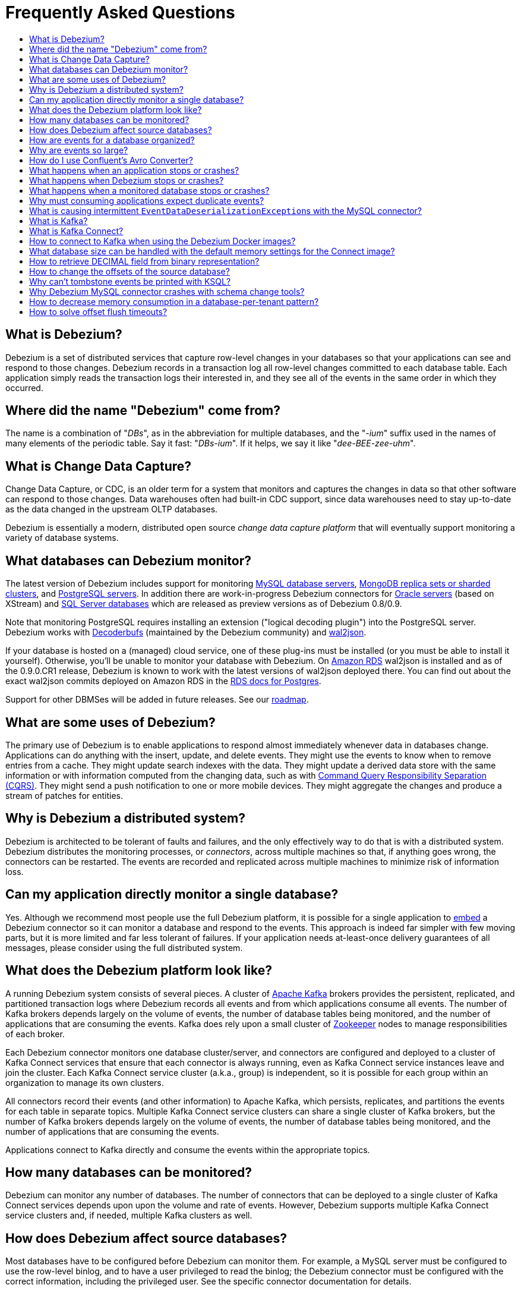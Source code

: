 = Frequently Asked Questions
:awestruct-layout: doc
:linkattrs:
:icons: font
:toc:
:toc-title:
:toc-placement: macro

toc::[level=2]

== What is Debezium?

Debezium is a set of distributed services that capture row-level changes in your databases so that your applications can see and respond to those changes. Debezium records in a transaction log all row-level changes committed to each database table. Each application simply reads the transaction logs their interested in, and they see all of the events in the same order in which they occurred.

== Where did the name "Debezium" come from?

The name is a combination of "_DBs_", as in the abbreviation for multiple databases, and the "_-ium_" suffix used in the names of many elements of the periodic table. Say it fast: "_DBs-ium_". If it helps, we say it like "_dee-BEE-zee-uhm_".

== What is Change Data Capture?

Change Data Capture, or CDC, is an older term for a system that monitors and captures the changes in data so that other software can respond to those changes. Data warehouses often had built-in CDC support, since data warehouses need to stay up-to-date as the data changed in the upstream OLTP databases.

Debezium is essentially a modern, distributed open source _change data capture platform_ that will eventually support monitoring a variety of database systems.

== What databases can Debezium monitor?

The latest version of Debezium includes support for monitoring link:/docs/connectors/mysql/[MySQL database servers], link:/docs/connectors/mongodb/[MongoDB replica sets or sharded clusters], and link:/docs/connectors/postgresql/[PostgreSQL servers].
In addition there are work-in-progress Debezium connectors for link:/docs/connectors/oracle/[Oracle servers] (based on XStream) and link:/docs/connectors/sqlserver/[SQL Server databases] which are released as preview versions as of Debezium 0.8/0.9.

Note that monitoring PostgreSQL requires installing an extension ("logical decoding plugin") into the PostgreSQL server.
Debezium works with https://github.com/debezium/postgres-decoderbufs/[Decoderbufs] (maintained by the Debezium community) and https://github.com/eulerto/wal2json[wal2json].

If your database is hosted on a (managed) cloud service, one of these plug-ins must be installed (or you must be able to install it yourself).
Otherwise, you'll be unable to monitor your database with Debezium.
On https://aws.amazon.com/rds/[Amazon RDS] wal2json is installed and as of the 0.9.0.CR1 release, Debezium is known to work with the latest versions of wal2json deployed there.
You can find out about the exact wal2json commits deployed on Amazon RDS in the https://docs.aws.amazon.com/AmazonRDS/latest/UserGuide/CHAP_PostgreSQL.html[RDS docs for Postgres].

Support for other DBMSes will be added in future releases.
See our link:/docs/roadmap/[roadmap].

== What are some uses of Debezium?

The primary use of Debezium is to enable applications to respond almost immediately whenever data in databases change. Applications can do anything with the insert, update, and delete events. They might use the events to know when to remove entries from a cache. They might update search indexes with the data. They might update a derived data store with the same information or with information computed from the changing data, such as with https://en.wikipedia.org/wiki/Command-query_separation[Command Query Responsibility Separation (CQRS)]. They might send a push notification to one or more mobile devices. They might aggregate the changes and produce a stream of patches for entities.

== Why is Debezium a distributed system?

Debezium is architected to be tolerant of faults and failures, and the only effectively way to do that is with a distributed system. Debezium distributes the monitoring processes, or _connectors_, across multiple machines so that, if anything goes wrong, the connectors can be restarted. The events are recorded and replicated across multiple machines to minimize risk of information loss.

== Can my application directly monitor a single database?

Yes. Although we recommend most people use the full Debezium platform, it is possible for a single application to link:/docs/embedded/[embed] a Debezium connector so it can monitor a database and respond to the events. This approach is indeed far simpler with few moving parts, but it is more limited and far less tolerant of failures. If your application needs at-least-once delivery guarantees of all messages, please consider using the full distributed system.

== What does the Debezium platform look like?

A running Debezium system consists of several pieces. A cluster of http://kafka.apache.org[Apache Kafka] brokers provides the persistent, replicated, and partitioned transaction logs where Debezium records all events and from which applications consume all events. The number of Kafka brokers depends largely on the volume of events, the number of database tables being monitored, and the number of applications that are consuming the events. Kafka does rely upon a small cluster of http://zookeeper.apache.org[Zookeeper] nodes to manage responsibilities of each broker.

Each Debezium connector monitors one database cluster/server, and connectors are configured and deployed to a cluster of Kafka Connect services that ensure that each connector is always running, even as Kafka Connect service instances leave and join the cluster. Each Kafka Connect service cluster (a.k.a., group) is independent, so it is possible for each group within an organization to manage its own clusters.

All connectors record their events (and other information) to Apache Kafka, which persists, replicates, and partitions the events for each table in separate topics. Multiple Kafka Connect service clusters can share a single cluster of Kafka brokers, but the number of Kafka brokers depends largely on the volume of events, the number of database tables being monitored, and the number of applications that are consuming the events.

Applications connect to Kafka directly and consume the events within the appropriate topics.

== How many databases can be monitored?

Debezium can monitor any number of databases. The number of connectors that can be deployed to a single cluster of Kafka Connect services depends upon upon the volume and rate of events. However, Debezium supports multiple Kafka Connect service clusters and, if needed, multiple Kafka clusters as well.

== How does Debezium affect source databases?

Most databases have to be configured before Debezium can monitor them. For example, a MySQL server must be configured to use the row-level binlog, and to have a user privileged to read the binlog; the Debezium connector must be configured with the correct information, including the privileged user. See the specific connector documentation for details.

Debezium connectors do not store any information inside the upstream databases. However, running a connector may place additional load on the source database.

== How are events for a database organized?

Most connectors will record all events for a single database table to a single topic. Additionally, all events within a topic are _totally-ordered_, meaning that the order of all of those events will be maintained. (Even if events are duplicated during failures, the end result after applying all of the events will remain the same.)

For example, a MySQL connector monitoring a MySQL server/cluster (logically named "dbserverA") records all of the changes to the "Addresses" table within the "Customers" database in the topic named `dbserverA.Customers.Addresses`. Likewise, all of the changes to the "PaymentMethods" table in the same database will be recorded in the topic named `dbserverA.customers.PaymentMethods`.

[[why-are-events-so-large]]
== Why are events so large?

Debezium is designed to monitor upstream databases and produce for each row-level change one or more corresponding events that completely describe those changes. But Debezium connectors work _continuously_, and its events have to make sense even as the structure of the tables in the upstream databases change over time. A consumer is also much easier to write if it only has to deal with a single event at a time, rather than having to track state over the entire history of the event stream.

That means each event needs to be completely self-describing: an event's key and value each contain a _payload_ with the actual information and a _schema_ that fully describes the structure of the information. Consuming applications can process each event, use the schema to understand the structure of the information in that event, and then correctly process the event's payload. The consuming application can take advantage of the fact that the schema will remain the same for many events in a row, and only when the schema changes might the consuming application need to do a bit more work preparing for the changed structure.

Meanwhile, the Kafka Connect services serialize the connector's events and record them in Kafka. The JSON converter is very generic and very simple, but it has no choice but to serialize the entire event information. Therefore, events represented in JSON are indeed verbose and large.

However, http://docs.confluent.io/3.1.2/schema-registry/docs/index.html[Confluent's Avro Converter] is much smarter in two ways. First, it converts the connector's schema into an https://avro.apache.org[Apache Avro schema], so the payload can be serialized into a https://martin.kleppmann.com/2012/12/05/schema-evolution-in-avro-protocol-buffers-thrift.html[very compact binary form]. Secondly, it uses the fact that many events in a row will use the same schema (and thus Avro schema), and by registering those Avro schemas in a separate http://docs.confluent.io/3.0.0/schema-registry/docs/index.html[Schema Registry], it can place into each serialized event a small _identifier_ of the schema version used by the message. The Avro Converter and the Schema Registry can work together to track the history of each schema over time.

Meanwhile, in the consumer, the same Avro Converter decodes the compact binary form of the event, reads the identifier of the schema version used by that message, if it hasn't yet seen that schema version downloads the Avro schema from the Schema Registry, and finally uses that Avro schema to decode the binary payload of the event. Again, many events in sequence will share the same schema (and Avro schema version), so most of the time the converter can simply decode the raw compact event into the same schema and payload expected by the consumer.

[[how-do-i-use-confluents-avro-converter]]
[[using-the-avro-converter]]
[[avro-converter]]
== How do I use Confluent's Avro Converter?
Although our tutorial doesn't explicitly use them, you can certainly use http://docs.confluent.io/3.1.2/schema-registry/docs/index.html[Confluent's Avro Converter] with Debezium. As mentioned link:#why-are-events-so-large[above], the Avro Converter is much smarter and serializes the event messages much more compactly than the JSON converter that is used by default.

If you are deploying Debezium connectors to a Kafka Connect worker service, simply make sure the Avro Converter JARs are available and configure the worker service to use the Avro Converter. You will, for example, need to point the converter to your Confluent Schema Registry. Then, simply deploy the Debezium connectors (or really, any other Kafka Connect connectors) to your worker service.
See link:/docs/configuration/avro/[Avro Serialization] for a detailed description of how to use the Avro converter.

Our Docker images for Kafka Connect include the Avro Converter as an option.

== What happens when an application stops or crashes?

To consume the change events for a database, an application creates a Kafka consumer that will connect to the Kafka brokers and consume all events for the topics associated with that database. The consumer is configured to periodically record its position (aka, offset) in each topic. When an application stops gracefully and closes the consumer, the consumer will record the offsets for the last event in each topic. When the application restarts at any later time, the consumer looks up those offsets and starts reading the very next events in each topic. Therefore, under normal operating scenarios, the application sees every event *exactly one time*.

If the application crashes unexpectedly, then upon restart the application's consumer will look up the _last recorded offsets_ for each topic, and start consume events from the last offset for each topic. In most cases, the application will see some of the same events it saw prior to the crash (but after it recorded the offset), followed by the events it had not yet seen. Thus, the application sees every event *at least once*. The application can reduce the number of events seen more than once by recording the offsets more frequently, although doing so will negatively affect performance and throughput of the client.

Note that a Kafka consumer can be configured to connect and start reading with the most recent offset in each topic. This can result in missed events, though this is perfectly acceptable for some use cases.

== What happens when Debezium stops or crashes?

The behavior of Debezium varies depending upon which components are stopped or crashed. If enough of the Kafka broker were to stop or crash such that the each topic partition is housed by fewer than the minimum number of in-sync replicas, then the connectors writing to those topics and the consuming applications reading from those topics will simply block until the Kafka brokers can be restarted or new brokers brought online. Therefore, the minimum number of in-sync replicas has a very large impact on availability, and for consistency reasons should always be at least 1 (if not 3).

The Kafka Connect service is configured to periodically record the position and offsets of each connector. If one of the Kafka Connect service instances in its cluster is _stopped gracefully_, all connectors running in that process will be stopped gracefully (meaning all positions and offsets will be recorded) and those same connectors will be restarted on other Kafka Connect service instances in the same cluster. When those connectors are restarted, they will continue recording events exactly where they left off, with no duplicate events being recorded.

When one of the connectors running in a Kafka Connect service cluster is stopped gracefully, it will complete its current work and record the latest positions and offsets in Kafka. Downstream applications consume from the topics will simply wait until new events are added.

If any of the Kafka Connect service instances in its cluster _crashes unexpectedly_, then all connectors that were running in the crashed process will be restarted on other Kafka Connect service instances in the same cluster. However, when those connectors are restarted, they will begin recording events from the database starting at the position/offset _last recorded by the connector before it crashed_. This means the newly-restarted connectors may likely record some of the same events it previously recorded prior to the crash, and these duplicates will always be visible to downstream consuming applications.

== What happens when a monitored database stops or crashes?

When a database server monitored by Debezium stops or crashes, the Debezium connector will likely try to re-establish communication. Debezium periodically records the connector's positions and offsets in Kafka, so once the connector establishes communication the connector should continue to read from the last recorded position and offset.

== Why must consuming applications expect duplicate events?

When all systems are running nominally or when some or all of the systems are gracefully shut down, then consuming applications can expect to see every event *exactly one time*. However, when things go wrong it is always possible for consuming applications to see events *at least once*.

When the Debezium's systems crash, they are not always able to record their last position/offset. When they are restarted, they recover by starting where were last known to have been, and thus the consuming application will always see every event but may likely see at least some messages duplicated during recovery.

Additionally, network failures may cause the Debezium connectors to not receive confirmation of writes, resulting in the same event being recorded one or more times (until confirmation is received).

== What is causing intermittent ``EventDataDeserializationException``s with the MySQL connector?

When you run into intermittent deserialization exceptions around 1 minute after starting connector, with a root cause of type `EOFException` or `java.net.SocketException: Connection reset`:

```
Caused by: com.github.shyiko.mysql.binlog.event.deserialization.EventDataDeserializationException: Failed to deserialize data of EventHeaderV4{timestamp=1542193955000, eventType=GTID, serverId=91111, headerLength=19, dataLength=46, nextPosition=1058898202, flags=0}
Caused by: java.lang.RuntimeException: com.github.shyiko.mysql.binlog.event.deserialization.EventDataDeserializationException: Failed to deserialize data of EventHeaderV4{timestamp=1542193955000, eventType=GTID, serverId=91111, headerLength=19, dataLength=46, nextPosition=1058898202, flags=0}
Caused by: java.io.EOFException

or

Caused by: java.net.SocketException: Connection reset
```

Then updating these MySQL server global properties like this will fix it:

```
set global slave_net_timeout = 120; (default was 30sec)
set global thread_pool_idle_timeout = 120;
```

== What is Kafka?

http://kafka.apache.org[Apache Kafka] is a fast, scalable, durable, and distributed messaging system that records all messages in replicated, partitioned, and totally-ordered transaction logs. Consumers keep track of their position in the logs, and can control this position indepdently of all other consumers. This means that some consumers can start from the very beginning of the log while others are keeping up with the most recently-recorded messages. Kafka operates as a dynamic cluster of brokers. Each log partition is replicated to multiple brokers so that, should any broker fail, the cluster still has multiple copies of the partition.

Debezium connectors record all events to a Kafka cluster, and applications consume those events through Kafka.

== What is Kafka Connect?

Kafka Connect is a framework for scalably and reliably streaming data between Apache Kafka and other systems. It is a recent addition to the Kafka community, and it makes it simple to define connectors that move large collections of data into and out of Kafka, while the framework does most of the hard work of properly recording the offsets of the connectors. A Kafka Connect service has a RESTful API for managing and deploying connectors; the service can be clustered and will automatically distribute the connectors across the cluster, ensuring that the connector is always running.

Debezium use the Kafka Connect framework. All of Debezium's connectors are Kafka Connector _source connectors_, and as such they can be deployed and managed using the Kafka Connect service.

== How to connect to Kafka when using the Debezium Docker images?

When using Docker for Mac or Docker for Windows, the Docker containers run within a light-weight VM.
In order to connect to Kafka from your host system, e.g. with a Kafka Consumer started in a test in your IDE,
you need to specify your host system's IP address or host name as `ADVERTISED_HOST_NAME` for the Kafka container: `docker run -it --rm --name kafka -p 9092:9092 -e ADVERTISED_HOST_NAME=<%YOUR_HOST_NAME%> --link zookeeper:zookeeper debezium/kafka:{debezium-docker-label}`.
This name will be published by Zookeeper to clients asking for the Kafka broker's name.

== What database size can be handled with the default memory settings for the Connect image?

The memory consumption during start-up and runtime depends on the total number of tables in the database that is monitored by Debezium, the number of columns in each table and also the amount of events coming from the database.
As a rule of thumb the default memory settings (maximum heap set to 256 MB) will manage to handle databases where the total count of columns across all tables is less than 10000.

== How to retrieve DECIMAL field from binary representation?

If Debezium is configured to handle DECIMAL values as precise then it encodes it as `org.apache.kafka.connect.data.Decimal`.
This type is converted into a `BigInteger` and serialized as a byte array.
To decode it back we need to know the scale of value either in advance or it has to be obtained from the schema.
The code for unwrapping then can look like one of the following snippets depending whether the encoded value is available as a byte array or as a string.

[source,java]
----
byte[] encoded = ...;
int scale = ...;
final BigDecimal decoded = new BigDecimal(new BigInteger(encoded), scale);

String encoded = ...;
int scale = ...;
final BigDecimal decoded = new BigDecimal(new BigInteger(Base64.getDecoder().decode(encoded)), scale);
----

== How to change the offsets of the source database?

[WARNING]
This is a highly technical operation manipulating Kafka Connect internals.
Please use this only as the last resort solution.

Sometimes the database log contains an invalid data (like invalid date) that needs to be skipped or it is necessary to reprocess part of the log from the past.
There is generally no straight way (apart from `event.deserialization.failure.handling.mode` for MySQL connector) how to achieve this operation but there is a workaround that manipulates Kafka Connect's internal data.

First step is to find out the name of the topic that contains plugin-offsets.
This is configured in `offset.storage.topic` option.

Next step is to find out the last offset for the given connector, key under which it is stored and identify the partition used to store the offset.
An example would be:

```
$ kafkacat -b localhost -C -t my_connect_offsets -f 'Partition(%p) %k %s\n'
Partition(11) ["inventory-connector",{"server":"dbserver1"}] {"ts_sec":1530088501,"file":"mysql-bin.000003","pos":817,"row":1,"server_id":223344,"event":2}
Partition(11) ["inventory-connector",{"server":"dbserver1"}] {"ts_sec":1530168941,"file":"mysql-bin.000004","pos":3261,"row":1,"server_id":223344,"event":2}
```
The key for `inventory-connector` is `["inventory-connector",{"server":"dbserver1"}]`, the partition number is `11` and the last offset is `{"ts_sec":1530168941,"file":"mysql-bin.000004","pos":3261,"row":1,"server_id":223344,"event":2}`.

To move back to a previous offset the connector should be stopped and the following command has to be issued:
```
$ echo '["inventory-connector",{"server":"dbserver1"}]|{"ts_sec":1530168950,"file":"mysql-bin.000003","pos":817,"row":1,"server_id":223344,"event":2}' | \
kafkacat -P -b localhost -t my_connect_offsets -K \| -p 11
```

== Why can't tombstone events be printed with KSQL?

When using the KSQL streaming query engine, tombstone events (as created by the Debezium connector by default when deleting a record in a captured table) are not supported:

```
PRINT 'dbserver.inventory.orders' FROM BEGINNING;
com.fasterxml.jackson.databind.node.NullNode cannot be cast to com.fasterxml.jackson.databind.node.ObjectNode
```

Consider to remove tombstone events by using the link:/docs/configuration/event-flattening/[after state extraction SMT] and its options for dropping tombstones.

== Why Debezium MySQL connector crashes with schema change tools?

When MySQL connector monitors a table to which a schema change tool like *Gh-ost* or *pt-online-schema-change* is applied then MySQL connector can crash with exception thrown from value converters.
The tools are creating helper tables during migration process and these helper tables need to be included among whitelisted tables.

== How to decrease memory consumption in a database-per-tenant pattern?

If your multitenancy is based on single-tenant databases, your Debezium connectors will have to store metadata for columns and tables multiple times. You can decrease memory consumption using JVM `-XX:+UseStringDeduplication` flag.
All JVM parameters can be passed using `KAFKA_OPTS` environment variable. An example in your Dockerfile would be:
```
ENV KAFKA_OPTS="-XX:+UseStringDeduplication"
```

== How to solve offset flush timeouts?

When a log contains errors like `Failed to flush, timed out while waiting for producer to flush outstanding 218630 messages` it means that Kafka Connect is not able to record offsets into offset topic fast enough.

There can be multiple solutions and root causes of the problem

 * Kafka option `acks` is set to all and one of the replica brokers is slow with processing the writes
 * Connect records are generated very fast, Kafka Connect options `offset.flush.interval.ms` and `offset.flush.timeout.ms` should be tuned.
The interval should be shortened and timeout increased.
 * Debezium is generating very large batches of records, reduce parameters `max.batch.size` and `max.queue.size`
